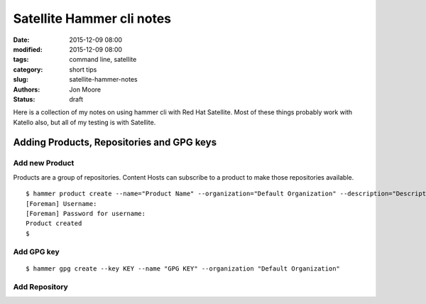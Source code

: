 Satellite Hammer cli notes
##########################

:date: 2015-12-09 08:00
:modified: 2015-12-09 08:00
:tags: command line, satellite
:category: short tips
:slug: satellite-hammer-notes
:authors: Jon Moore
:status: draft

Here is a collection of my notes on using hammer cli with Red Hat Satellite.  Most of these things probably work with Katello also, but all of my testing is with Satellite.

Adding Products, Repositories and GPG keys
==========================================

Add new Product
---------------
Products are a group of repositories.  Content Hosts can subscribe to a product to make those repositories available.
::

	$ hammer product create --name="Product Name" --organization="Default Organization" --description="Description about Product"
	[Foreman] Username:
	[Foreman] Password for username:
	Product created
	$

Add GPG key
-----------
::

	$ hammer gpg create --key KEY --name "GPG KEY" --organization "Default Organization"

Add Repository
--------------
